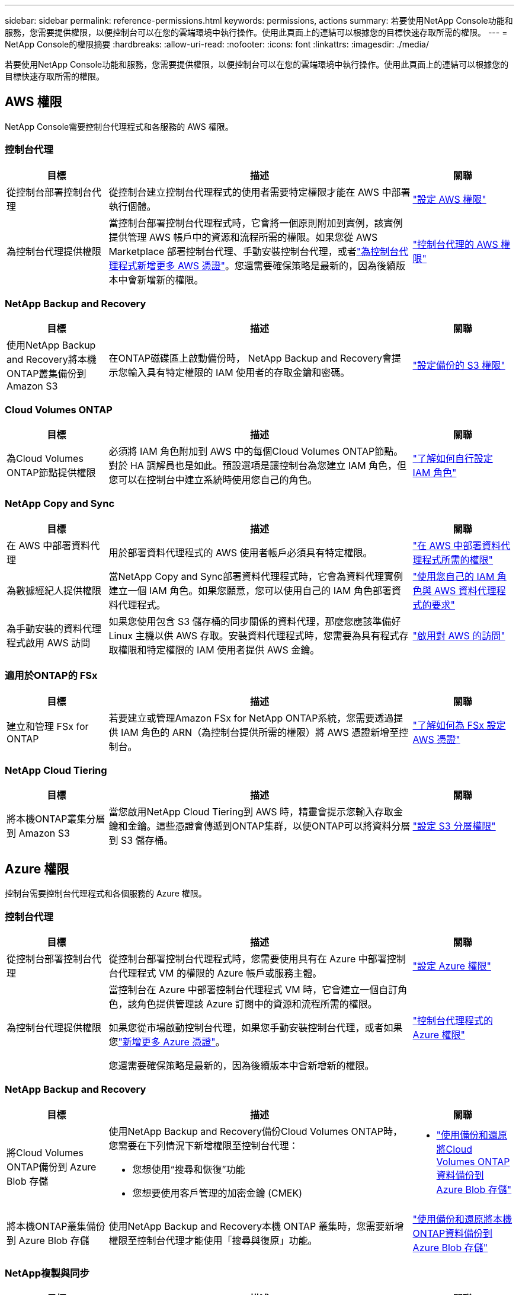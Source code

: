 ---
sidebar: sidebar 
permalink: reference-permissions.html 
keywords: permissions, actions 
summary: 若要使用NetApp Console功能和服務，您需要提供權限，以便控制台可以在您的雲端環境中執行操作。使用此頁面上的連結可以根據您的目標快速存取所需的權限。 
---
= NetApp Console的權限摘要
:hardbreaks:
:allow-uri-read: 
:nofooter: 
:icons: font
:linkattrs: 
:imagesdir: ./media/


[role="lead"]
若要使用NetApp Console功能和服務，您需要提供權限，以便控制台可以在您的雲端環境中執行操作。使用此頁面上的連結可以根據您的目標快速存取所需的權限。



== AWS 權限

NetApp Console需要控制台代理程式和各服務的 AWS 權限。



=== 控制台代理

[cols="20,60,20"]
|===
| 目標 | 描述 | 關聯 


| 從控制台部署控制台代理 | 從控制台建立控制台代理程式的使用者需要特定權限才能在 AWS 中部署執行個體。 | link:task-install-agent-aws-console.html#aws-permissions-agent["設定 AWS 權限"] 


| 為控制台代理提供權限 | 當控制台部署控制台代理程式時，它會將一個原則附加到實例，該實例提供管理 AWS 帳戶中的資源和流程所需的權限。如果您從 AWS Marketplace 部署控制台代理、手動安裝控制台代理，或者link:task-adding-aws-accounts.html#add-credentials-agent-aws["為控制台代理程式新增更多 AWS 憑證"]。您還需要確保策略是最新的，因為後續版本中會新增新的權限。 | link:reference-permissions-aws.html["控制台代理的 AWS 權限"] 
|===


=== NetApp Backup and Recovery

[cols="20,60,20"]
|===
| 目標 | 描述 | 關聯 


| 使用NetApp Backup and Recovery將本機ONTAP叢集備份到 Amazon S3 | 在ONTAP磁碟區上啟動備份時， NetApp Backup and Recovery會提示您輸入具有特定權限的 IAM 使用者的存取金鑰和密碼。 | https://docs.netapp.com/us-en/data-services-backup-recovery/prev-ontap-backup-onprem-aws.html["設定備份的 S3 權限"^] 
|===


=== Cloud Volumes ONTAP

[cols="20,60,20"]
|===
| 目標 | 描述 | 關聯 


| 為Cloud Volumes ONTAP節點提供權限 | 必須將 IAM 角色附加到 AWS 中的每個Cloud Volumes ONTAP節點。對於 HA 調解員也是如此。預設選項是讓控制台為您建立 IAM 角色，但您可以在控制台中建立系統時使用您自己的角色。 | https://docs.netapp.com/us-en/storage-management-cloud-volumes-ontap/task-set-up-iam-roles.html["了解如何自行設定 IAM 角色"^] 
|===


=== NetApp Copy and Sync

[cols="20,60,20"]
|===
| 目標 | 描述 | 關聯 


| 在 AWS 中部署資料代理 | 用於部署資料代理程式的 AWS 使用者帳戶必須具有特定權限。 | https://docs.netapp.com/us-en/data-services-copy-sync/task-installing-aws.html#permissions-required-to-deploy-the-data-broker-in-aws["在 AWS 中部署資料代理程式所需的權限"^] 


| 為數據經紀人提供權限 | 當NetApp Copy and Sync部署資料代理程式時，它會為資料代理實例建立一個 IAM 角色。如果您願意，您可以使用自己的 IAM 角色部署資料代理程式。 | https://docs.netapp.com/us-en/data-services-copy-sync/task-installing-aws.html#requirements-to-use-your-own-iam-role-with-the-aws-data-broker["使用您自己的 IAM 角色與 AWS 資料代理程式的要求"^] 


| 為手動安裝的資料代理程式啟用 AWS 訪問 | 如果您使用包含 S3 儲存桶的同步關係的資料代理，那麼您應該準備好 Linux 主機以供 AWS 存取。安裝資料代理程式時，您需要為具有程式存取權限和特定權限的 IAM 使用者提供 AWS 金鑰。 | https://docs.netapp.com/us-en/data-services-copy-sync/task-installing-linux.html#enabling-access-to-aws["啟用對 AWS 的訪問"^] 
|===


=== 適用於ONTAP的 FSx

[cols="20,60,20"]
|===
| 目標 | 描述 | 關聯 


| 建立和管理 FSx for ONTAP | 若要建立或管理Amazon FSx for NetApp ONTAP系統，您需要透過提供 IAM 角色的 ARN（為控制台提供所需的權限）將 AWS 憑證新增至控制台。 | https://docs.netapp.com/us-en/storage-management-fsx-ontap/requirements/task-setting-up-permissions-fsx.html["了解如何為 FSx 設定 AWS 憑證"^] 
|===


=== NetApp Cloud Tiering

[cols="20,60,20"]
|===
| 目標 | 描述 | 關聯 


| 將本機ONTAP叢集分層到 Amazon S3 | 當您啟用NetApp Cloud Tiering到 AWS 時，精靈會提示您輸入存取金鑰和金鑰。這些憑證會傳遞到ONTAP集群，以便ONTAP可以將資料分層到 S3 儲存桶。 | https://docs.netapp.com/us-en/bluexp-tiering/task-tiering-onprem-aws.html#set-up-s3-permissions["設定 S3 分層權限"^] 
|===


== Azure 權限

控制台需要控制台代理程式和各個服務的 Azure 權限。



=== 控制台代理

[cols="20,60,20"]
|===
| 目標 | 描述 | 關聯 


| 從控制台部署控制台代理 | 從控制台部署控制台代理程式時，您需要使用具有在 Azure 中部署控制台代理程式 VM 的權限的 Azure 帳戶或服務主體。 | link:task-install-agent-azure-console.html#agent-custom-role["設定 Azure 權限"] 


| 為控制台代理提供權限  a| 
當控制台在 Azure 中部署控制台代理程式 VM 時，它會建立一個自訂角色，該角色提供管理該 Azure 訂閱中的資源和流程所需的權限。

如果您從市場啟動控制台代理，如果您手動安裝控制台代理，或者如果您link:task-adding-azure-accounts.html#add-credentials-azure["新增更多 Azure 憑證"]。

您還需要確保策略是最新的，因為後續版本中會新增新的權限。
 a| 
link:reference-permissions-azure.html["控制台代理程式的 Azure 權限"]

|===


=== NetApp Backup and Recovery

[cols="20,60,20"]
|===
| 目標 | 描述 | 關聯 


| 將Cloud Volumes ONTAP備份到 Azure Blob 存儲  a| 
使用NetApp Backup and Recovery備份Cloud Volumes ONTAP時，您需要在下列情況下新增權限至控制台代理：

* 您想使用“搜尋和恢復”功能
* 您想要使用客戶管理的加密金鑰 (CMEK)

 a| 
* https://docs.netapp.com/us-en/data-services-backup-recovery/prev-ontap-backup-cvo-azure.html["使用備份和還原將Cloud Volumes ONTAP資料備份到 Azure Blob 存儲"^]




| 將本機ONTAP叢集備份到 Azure Blob 存儲 | 使用NetApp Backup and Recovery本機 ONTAP 叢集時，您需要新增權限至控制台代理才能使用「搜尋與復原」功能。 | https://docs.netapp.com/us-en/data-services-backup-recovery/prev-ontap-backup-onprem-azure.html["使用備份和還原將本機ONTAP資料備份到 Azure Blob 存儲"^] 
|===


=== NetApp複製與同步

[cols="20,60,20"]
|===
| 目標 | 描述 | 關聯 


| 在 Azure 中部署資料代理 | 用於部署資料代理程式的 Azure 使用者帳戶必須具有所需的權限。 | https://docs.netapp.com/us-en/data-services-copy-sync/task-installing-azure.html#permissions-required-to-deploy-the-data-broker-in-azure["在 Azure 中部署資料代理程式所需的權限"^] 
|===


== Google Cloud 權限

控制台需要控制台代理程式和各個服務的 Google Cloud 權限。



=== 控制台代理

[cols="20,60,20"]
|===
| 目標 | 描述 | 關聯 


| 從控制台部署控制台代理 | 從控制台部署控制台代理程式的 Google Cloud 使用者需要特定權限才能在 Google Cloud 中部署控制台代理程式。 | link:task-install-agent-google-console-gcloud.html#console-permissions-google["設定權限以建立控制台代理"] 


| 為控制台代理提供權限 | 控制台代理 VM 實例的服務帳戶必須具有日常操作的特定權限。您需要在部署期間將服務帳戶與控制台代理程式關聯。您還需要確保策略是最新的，因為後續版本中會新增新的權限。 | link:task-install-agent-google-console-gcloud.html#console-permissions-google["設定控制台代理的權限"] 
|===


=== NetApp Backup and Recovery

[cols="20,60,20"]
|===
| 目標 | 描述 | 關聯 


| 將Cloud Volumes ONTAP備份到 Google Cloud  a| 
使用NetApp Backup and Recovery備份Cloud Volumes ONTAP時，您需要在下列情況下新增權限至控制台代理：

* 您想使用“搜尋和恢復”功能
* 您想要使用客戶管理的加密金鑰 (CMEK)

 a| 
* https://docs.netapp.com/us-en/data-services-backup-recovery/prev-ontap-backup-cvo-gcp.html["使用備份和還原將Cloud Volumes ONTAP資料備份到 Google Cloud Storage"^]
* https://docs.netapp.com/us-en/data-services-backup-recovery/prev-ontap-backup-cvo-gcp.html["CMEK 的權限"^]




| 將本地ONTAP叢集備份到 Google Cloud | 使用NetApp Backup and Recovery本機 ONTAP 叢集時，您需要新增權限至控制台代理才能使用「搜尋與復原」功能。 | https://docs.netapp.com/us-en/data-services-backup-recovery/prev-ontap-backup-onprem-gcp.html["使用備份和還原將本地ONTAP資料備份到 Google Cloud Storage"^] 
|===


=== NetApp Copy and Sync

[cols="20,60,20"]
|===
| 目標 | 描述 | 關聯 


| 在 Google Cloud 中部署資料代理 | 確保部署資料代理程式的 Google Cloud 使用者俱有所需的權限。 | https://docs.netapp.com/us-en/data-services-copy-sync/task-installing-gcp.html#permissions-required-to-deploy-the-data-broker-in-google-cloud["在 Google Cloud 中部署資料代理程式所需的權限"^] 


| 為手動安裝的資料代理啟用 Google Cloud 存取權限 | 如果您打算使用包含 Google Cloud Storage 儲存桶的同步關係的資料代理，那麼您應該準備 Linux 主機以供 Google Cloud 存取。安裝資料代理程式時，您需要為具有特定權限的服務帳戶提供金鑰。 | https://docs.netapp.com/us-en/data-services-copy-sync/task-installing-linux.html#enabling-access-to-google-cloud["啟用對 Google Cloud 的訪問"^] 
|===


== StorageGRID權限

控制台需要兩項服務的StorageGRID權限。



=== NetApp Backup and Recovery

[cols="20,60,20"]
|===
| 目標 | 描述 | 關聯 


| 將本機ONTAP叢集備份到StorageGRID | 當您準備將StorageGRID作為ONTAP叢集的備份目標時， NetApp Backup and Recovery會提示您輸入具有特定權限的 IAM 使用者的存取金鑰和密碼。 | https://docs.netapp.com/us-en/data-services-backup-recovery/prev-ontap-backup-onprem-storagegrid.html["準備StorageGRID作為備份目標"^] 
|===


=== NetApp Cloud Tiering

[cols="20,60,20"]
|===
| 目標 | 描述 | 關聯 


| 將本地ONTAP集群分層到StorageGRID | 當您將NetApp Cloud Tiering設定為StorageGRID時，您需要向 Cloud Tiering 提供 S3 存取金鑰和金鑰。雲端分層使用密鑰來存取您的儲存桶。 | https://docs.netapp.com/us-en/data-services-backup-recovery/prev-ontap-backup-onprem-storagegrid.html["準備分層到StorageGRID"^] 
|===